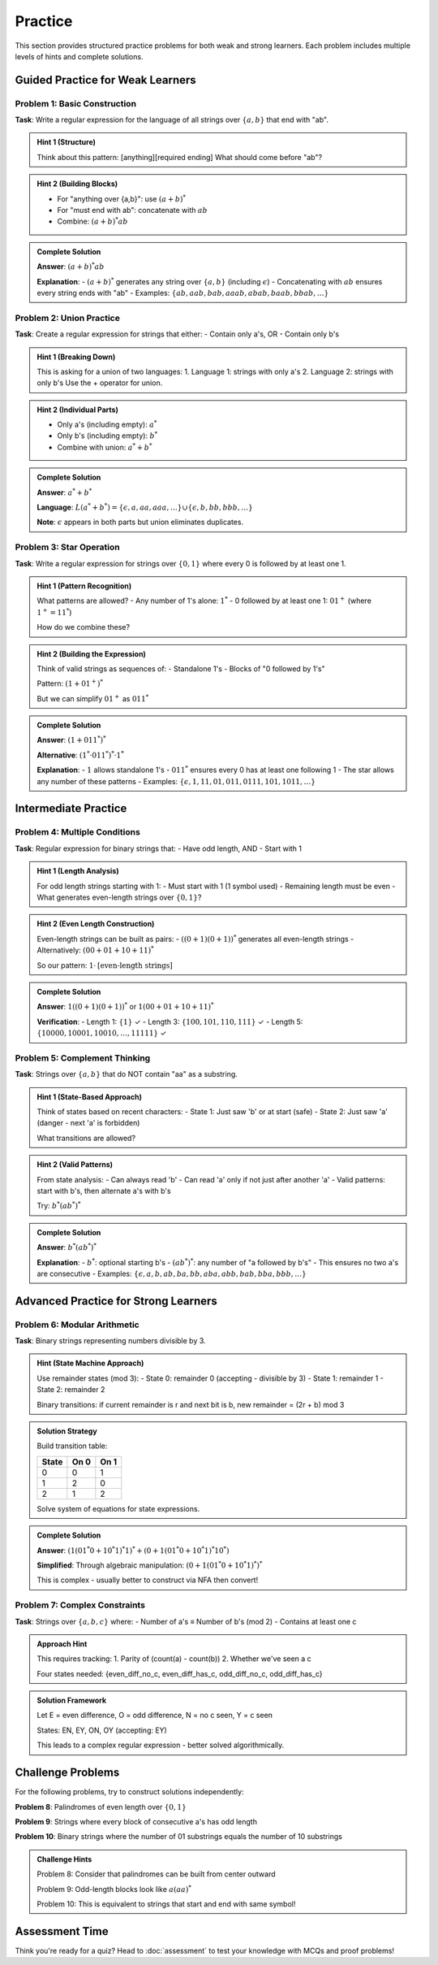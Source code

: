 ========
Practice
========

This section provides structured practice problems for both weak and strong learners. Each problem includes multiple levels of hints and complete solutions.

Guided Practice for Weak Learners
==================================

Problem 1: Basic Construction
-----------------------------

**Task**: Write a regular expression for the language of all strings over :math:`\{a, b\}` that end with "ab".

.. container:: toggle

   .. admonition:: Hint 1 (Structure)
      :class: toggle

      Think about this pattern: [anything][required ending]
      What should come before "ab"?

.. container:: toggle

   .. admonition:: Hint 2 (Building Blocks)
      :class: toggle

      - For "anything over {a,b}": use :math:`(a + b)^*`
      - For "must end with ab": concatenate with :math:`ab`
      - Combine: :math:`(a + b)^*ab`

.. container:: toggle

   .. admonition:: Complete Solution
      :class: toggle

      **Answer**: :math:`(a + b)^*ab`
      
      **Explanation**: 
      - :math:`(a + b)^*` generates any string over :math:`\{a, b\}` (including :math:`\epsilon`)
      - Concatenating with :math:`ab` ensures every string ends with "ab"
      - Examples: :math:`\{ab, aab, bab, aaab, abab, baab, bbab, \ldots\}`

Problem 2: Union Practice
-------------------------

**Task**: Create a regular expression for strings that either:
- Contain only a's, OR
- Contain only b's

.. container:: toggle

   .. admonition:: Hint 1 (Breaking Down)
      :class: toggle

      This is asking for a union of two languages:
      1. Language 1: strings with only a's
      2. Language 2: strings with only b's
      Use the + operator for union.

.. container:: toggle

   .. admonition:: Hint 2 (Individual Parts)
      :class: toggle

      - Only a's (including empty): :math:`a^*`
      - Only b's (including empty): :math:`b^*`  
      - Combine with union: :math:`a^* + b^*`

.. container:: toggle

   .. admonition:: Complete Solution
      :class: toggle

      **Answer**: :math:`a^* + b^*`
      
      **Language**: :math:`L(a^* + b^*) = \{\epsilon, a, aa, aaa, \ldots\} \cup \{\epsilon, b, bb, bbb, \ldots\}`
      
      **Note**: :math:`\epsilon` appears in both parts but union eliminates duplicates.

Problem 3: Star Operation
-------------------------

**Task**: Write a regular expression for strings over :math:`\{0, 1\}` where every 0 is followed by at least one 1.

.. container:: toggle

   .. admonition:: Hint 1 (Pattern Recognition)
      :class: toggle

      What patterns are allowed?
      - Any number of 1's alone: :math:`1^*`
      - 0 followed by at least one 1: :math:`01^+` (where :math:`1^+ = 11^*`)
      
      How do we combine these?

.. container:: toggle

   .. admonition:: Hint 2 (Building the Expression)
      :class: toggle

      Think of valid strings as sequences of:
      - Standalone 1's
      - Blocks of "0 followed by 1's"
      
      Pattern: :math:`(1 + 01^+)^*`
      
      But we can simplify :math:`01^+` as :math:`011^*`

.. container:: toggle

   .. admonition:: Complete Solution
      :class: toggle

      **Answer**: :math:`(1 + 011^*)^*`
      
      **Alternative**: :math:`(1^* \cdot 011^*)^* \cdot 1^*`
      
      **Explanation**: 
      - :math:`1` allows standalone 1's
      - :math:`011^*` ensures every 0 has at least one following 1
      - The star allows any number of these patterns
      - Examples: :math:`\{\epsilon, 1, 11, 01, 011, 0111, 101, 1011, \ldots\}`

Intermediate Practice
=====================

Problem 4: Multiple Conditions  
------------------------------

**Task**: Regular expression for binary strings that:
- Have odd length, AND
- Start with 1

.. container:: toggle

   .. admonition:: Hint 1 (Length Analysis)
      :class: toggle

      For odd length strings starting with 1:
      - Must start with 1 (1 symbol used)
      - Remaining length must be even
      - What generates even-length strings over :math:`\{0,1\}`?

.. container:: toggle

   .. admonition:: Hint 2 (Even Length Construction)
      :class: toggle

      Even-length strings can be built as pairs:
      - :math:`((0+1)(0+1))^*` generates all even-length strings
      - Alternatively: :math:`(00 + 01 + 10 + 11)^*`
      
      So our pattern: :math:`1 \cdot \text{[even-length strings]}`

.. container:: toggle

   .. admonition:: Complete Solution
      :class: toggle

      **Answer**: :math:`1((0+1)(0+1))^*` or :math:`1(00+01+10+11)^*`
      
      **Verification**:
      - Length 1: :math:`\{1\}` ✓
      - Length 3: :math:`\{100, 101, 110, 111\}` ✓  
      - Length 5: :math:`\{10000, 10001, 10010, \ldots, 11111\}` ✓

Problem 5: Complement Thinking
------------------------------

**Task**: Strings over :math:`\{a, b\}` that do NOT contain "aa" as a substring.

.. container:: toggle

   .. admonition:: Hint 1 (State-Based Approach)
      :class: toggle

      Think of states based on recent characters:
      - State 1: Just saw 'b' or at start (safe)
      - State 2: Just saw 'a' (danger - next 'a' is forbidden)
      
      What transitions are allowed?

.. container:: toggle

   .. admonition:: Hint 2 (Valid Patterns)
      :class: toggle

      From state analysis:
      - Can always read 'b'
      - Can read 'a' only if not just after another 'a'
      - Valid patterns: start with b's, then alternate a's with b's
      
      Try: :math:`b^*(a b^*)^*`

.. container:: toggle

   .. admonition:: Complete Solution
      :class: toggle

      **Answer**: :math:`b^*(ab^*)^*`
      
      **Explanation**:
      - :math:`b^*`: optional starting b's
      - :math:`(ab^*)^*`: any number of "a followed by b's"
      - This ensures no two a's are consecutive
      - Examples: :math:`\{\epsilon, a, b, ab, ba, bb, aba, abb, bab, bba, bbb, \ldots\}`

Advanced Practice for Strong Learners
======================================

Problem 6: Modular Arithmetic
-----------------------------

**Task**: Binary strings representing numbers divisible by 3.

.. container:: toggle

   .. admonition:: Hint (State Machine Approach)
      :class: toggle

      Use remainder states (mod 3):
      - State 0: remainder 0 (accepting - divisible by 3)
      - State 1: remainder 1  
      - State 2: remainder 2
      
      Binary transitions: if current remainder is r and next bit is b,
      new remainder = (2r + b) mod 3

.. container:: toggle

   .. admonition:: Solution Strategy
      :class: toggle

      Build transition table:
      
      .. list-table::
         :header-rows: 1
         
         * - State
           - On 0
           - On 1
         * - 0
           - 0
           - 1
         * - 1  
           - 2
           - 0
         * - 2
           - 1
           - 2
      
      Solve system of equations for state expressions.

.. container:: toggle

   .. admonition:: Complete Solution
      :class: toggle

      **Answer**: :math:`(1(01^*0 + 10^*1)^*1)^* + (0 + 1(01^*0 + 10^*1)^*10^*)`
      
      **Simplified**: Through algebraic manipulation:
      :math:`(0 + 1(01^*0 + 10^*1)^*)^*`
      
      This is complex - usually better to construct via NFA then convert!

Problem 7: Complex Constraints
------------------------------

**Task**: Strings over :math:`\{a, b, c\}` where:
- Number of a's ≡ Number of b's (mod 2)  
- Contains at least one c

.. container:: toggle

   .. admonition:: Approach Hint
      :class: toggle

      This requires tracking:
      1. Parity of (count(a) - count(b))
      2. Whether we've seen a c
      
      Four states needed: {even_diff_no_c, even_diff_has_c, odd_diff_no_c, odd_diff_has_c}

.. container:: toggle

   .. admonition:: Solution Framework
      :class: toggle

      Let E = even difference, O = odd difference, N = no c seen, Y = c seen
      
      States: EN, EY, ON, OY (accepting: EY)
      
      This leads to a complex regular expression - better solved algorithmically.

Challenge Problems
==================

For the following problems, try to construct solutions independently:

**Problem 8**: Palindromes of even length over :math:`\{0, 1\}`

**Problem 9**: Strings where every block of consecutive a's has odd length

**Problem 10**: Binary strings where the number of 01 substrings equals the number of 10 substrings

.. container:: toggle

   .. admonition:: Challenge Hints
      :class: toggle

      Problem 8: Consider that palindromes can be built from center outward
      
      Problem 9: Odd-length blocks look like :math:`a(aa)^*`
      
      Problem 10: This is equivalent to strings that start and end with same symbol!

Assessment Time
===============

Think you're ready for a quiz? Head to :doc:`assessment` to test your knowledge with MCQs and proof problems!

